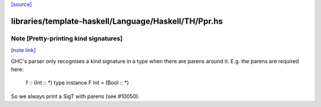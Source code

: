 `[source] <https://gitlab.haskell.org/ghc/ghc/tree/master/libraries/template-haskell/Language/Haskell/TH/Ppr.hs>`_

libraries/template-haskell/Language/Haskell/TH/Ppr.hs
=====================================================


Note [Pretty-printing kind signatures]
~~~~~~~~~~~~~~~~~~~~~~~~~~~~~~~~~~~~~~

`[note link] <https://gitlab.haskell.org/ghc/ghc/tree/master/libraries/template-haskell/Language/Haskell/TH/Ppr.hs#L786>`__

GHC's parser only recognises a kind signature in a type when there are
parens around it.  E.g. the parens are required here:
   f :: (Int :: *)
   type instance F Int = (Bool :: *)
So we always print a SigT with parens (see #10050).

